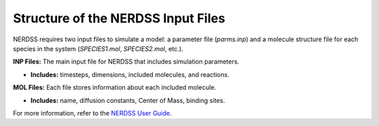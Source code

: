 Structure of the NERDSS Input Files
~~~~~~~~~~~~~~~~~~~~~~~~~~~~~~~~~~~

NERDSS requires two input files to simulate a model: a parameter file (`parms.inp`) and a molecule structure file for each species in the system (`SPECIES1.mol`, `SPECIES2.mol`, etc.).

**INP Files:** The main input file for NERDSS that includes simulation parameters.

- **Includes:** timesteps, dimensions, included molecules, and reactions.

**MOL Files:** Each file stores information about each included molecule.

- **Includes:** name, diffusion constants, Center of Mass,  binding sites.

For more information, refer to the `NERDSS User Guide <nerdss_user_guide_input_output.html>`_.